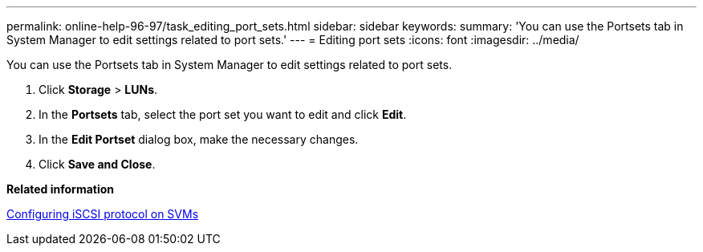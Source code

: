 ---
permalink: online-help-96-97/task_editing_port_sets.html
sidebar: sidebar
keywords: 
summary: 'You can use the Portsets tab in System Manager to edit settings related to port sets.'
---
= Editing port sets
:icons: font
:imagesdir: ../media/

[.lead]
You can use the Portsets tab in System Manager to edit settings related to port sets.

. Click *Storage* > *LUNs*.
. In the *Portsets* tab, select the port set you want to edit and click *Edit*.
. In the *Edit Portset* dialog box, make the necessary changes.
. Click *Save and Close*.

*Related information*

xref:task_configuring_iscsi_protocol_on_svms.adoc[Configuring iSCSI protocol on SVMs]
